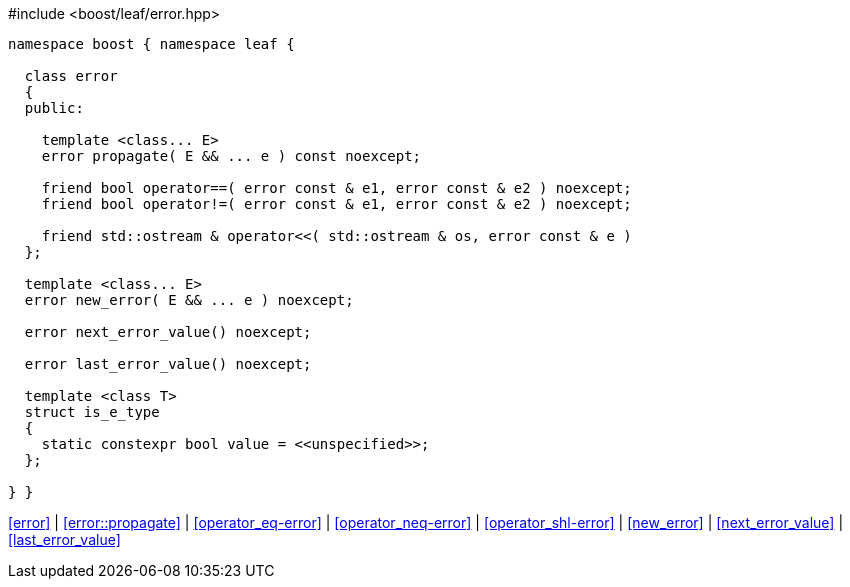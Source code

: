 .#include <boost/leaf/error.hpp>
[source,c++]
----
namespace boost { namespace leaf {

  class error
  {
  public:

    template <class... E>
    error propagate( E && ... e ) const noexcept;

    friend bool operator==( error const & e1, error const & e2 ) noexcept;
    friend bool operator!=( error const & e1, error const & e2 ) noexcept;

    friend std::ostream & operator<<( std::ostream & os, error const & e )
  };

  template <class... E>
  error new_error( E && ... e ) noexcept;

  error next_error_value() noexcept;

  error last_error_value() noexcept;

  template <class T>
  struct is_e_type
  {
    static constexpr bool value = <<unspecified>>;
  };

} }
----

[.text-right]
<<error>> | <<error::propagate>> | <<operator_eq-error>> | <<operator_neq-error>> | <<operator_shl-error>> | <<new_error>> | <<next_error_value>> | <<last_error_value>>
